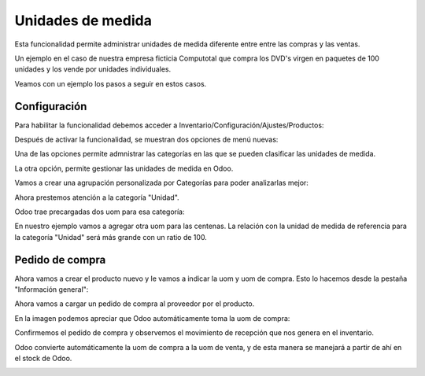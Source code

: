 ###################################################################################################
Unidades de medida
###################################################################################################

Esta funcionalidad permite administrar unidades de medida diferente entre entre las compras y las ventas.

Un ejemplo en el caso de nuestra empresa ficticia Computotal que compra los DVD's virgen en paquetes 
de 100 unidades y los vende por unidades individuales.

Veamos con un ejemplo los pasos a seguir en estos casos.

*************************************************
Configuración
*************************************************

Para habilitar la funcionalidad debemos acceder a Inventario/Configuración/Ajustes/Productos:

.. image:: media/unidad-medida-1.png
   :align: center
   :scale: 75 %

Después de activar la funcionalidad, se muestran dos opciones de menú nuevas:

.. image:: media/unidad-medida-3.png
   :align: center
   :scale: 75 %

Una de las opciones permite admnistrar las categorías en las que se pueden clasificar las unidades de medida.

.. image:: media/unidad-medida-4.png
   :align: center
   :scale: 75 %

La otra opción, permite gestionar las unidades de medida en Odoo.

Vamos a crear una agrupación personalizada por Categorías para poder analizarlas mejor:

.. image:: media/unidad-medida-5.png
   :align: center
   :scale: 75 %

Ahora prestemos atención a la categoría "Unidad".

Odoo trae precargadas dos uom para esa categoría:

.. image:: media/unidad-medida-6.png
   :align: center
   :scale: 75 %

En nuestro ejemplo vamos a agregar otra uom para las centenas. La relación con la unidad de medida de 
referencia para la categoría "Unidad" será más grande con un ratio de 100.

.. image:: media/unidad-medida-7.png
   :align: center
   :scale: 75 %

.. image:: media/unidad-medida-7-1.png
   :align: center
   :scale: 75 %

*************************************************
Pedido de compra
*************************************************

Ahora vamos a crear el producto nuevo y le vamos a indicar la uom y uom de compra.
Esto lo hacemos desde la pestaña "Información general":

.. image:: media/unidad-medida-8.png
   :align: center
   :scale: 75 %

Ahora vamos a cargar un pedido de compra al proveedor por el producto. 

En la imagen podemos apreciar que Odoo automáticamente toma la uom de compra:

.. image:: media/unidad-medida-9.png
   :align: center
   :scale: 75 %

Confirmemos el pedido de compra y observemos el movimiento de recepción que nos genera en el inventario.

Odoo convierte automáticamente la uom de compra a la uom de venta, y de esta manera se manejará a partir de ahí
en el stock de Odoo.

.. image:: media/unidad-medida-10.png
   :align: center
   :scale: 75 %

